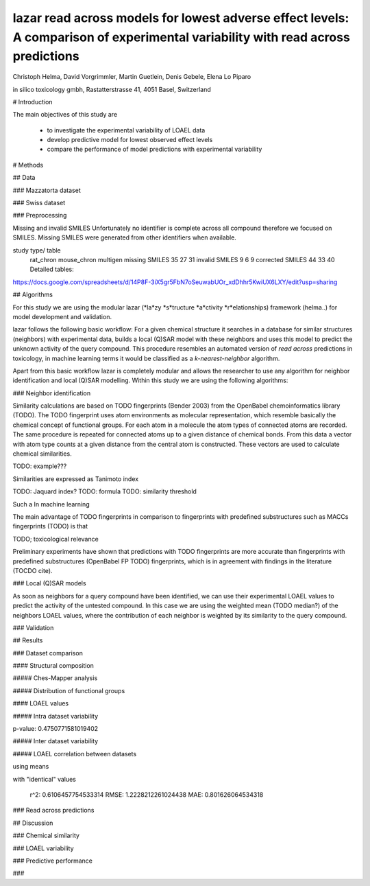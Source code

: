 ================================================================================================================================
lazar read across models for lowest adverse effect levels: A comparison of experimental variability with read across predictions 
================================================================================================================================

Christoph Helma, David Vorgrimmler, Martin Guetlein, Denis Gebele, Elena Lo Piparo

in silico toxicology gmbh, Rastatterstrasse 41, 4051 Basel, Switzerland

# Introduction

The main objectives of this study are

 - to investigate the experimental variability of LOAEL data
 - develop predictive model for lowest observed effect levels
 - compare the performance of model predictions with experimental variability

# Methods

## Data

### Mazzatorta dataset

### Swiss dataset

### Preprocessing

Missing and invalid SMILES
Unfortunately no identifier is complete across all compound  therefore we focused on SMILES. Missing SMILES were generated from other identifiers when available. 


study type/ table
        rat_chron
        mouse_chron
        multigen
        missing SMILES
        35
        27
        31
        invalid SMILES
        9
        6
        9
        corrected SMILES
        44
        33
        40
        Detailed tables:
https://docs.google.com/spreadsheets/d/14P8F-3iX5gr5FbN7oSeuwabUOr_xdDhhr5KwiUX6LXY/edit?usp=sharing


## Algorithms

For this study we are using the modular lazar (*la*zy *s*tructure *a*ctivity *r*elationships) framework (helma..) for model development and validation. 

lazar follows the following basic workflow: For a given chemical structure it searches in a database for similar structures (neighbors) with experimental data, builds a local (Q)SAR model with these neighbors and uses this model to predict the unknown activity of the query compound. This procedure resembles an automated version of *read across* predictions in toxicology, in machine learning terms it would be classified as a *k-nearest-neighbor* algorithm. 

Apart from this basic workflow lazar is completely modular and allows the researcher to use any algorithm for neighbor identification and local (Q)SAR modelling. Within this study we are using the following algorithms:

### Neighbor identification

Similarity calculations are based on TODO fingerprints (Bender 2003) from the OpenBabel chemoinformatics library (TODO). 
The TODO fingerprint uses atom environments as molecular representation, which resemble basically the chemical concept of functional groups. For each atom in a molecule the atom types of connected atoms are recorded. The same procedure is repeated for connected atoms up to a given distance of chemical bonds. From this data a vector with atom type counts at a given distance from the central atom is constructed. These vectors are used to calculate chemical similarities.

TODO: example???

Similarities are expressed as Tanimoto index 

TODO: Jaquard index?
TODO: formula
TODO: similarity threshold

Such a 
In machine learning

The main advantage of TODO fingerprints in comparison to fingerprints with predefined substructures such as MACCs fingerprints (TODO) is that 

TODO; toxicological relevance

Preliminary experiments have shown that predictions with TODO fingerprints are more accurate than fingerprints with predefined substructures (OpenBabel FP TODO) fingerprints, which is in agreement with findings in the literature (TOCDO cite).

### Local (Q)SAR models

As soon as neighbors for a query compound have been identified, we can use their experimental LOAEL values to predict the activity of the untested compound. In this case we are using the weighted mean (TODO median?) of the neighbors LOAEL values, where the contribution of each neighbor is weighted by its similarity to the query compound.

### Validation

## Results

### Dataset comparison

#### Structural composition

##### Ches-Mapper analysis

##### Distribution of functional groups

#### LOAEL values

##### Intra dataset variability

p-value: 0.4750771581019402

.. image:: loael-dataset-comparison-all-compounds.pdf

##### Inter dataset variability

.. image:: loael-dataset-comparison-common-compounds.pdf

##### LOAEL correlation between datasets

using means

.. image:: loael-dataset-correlation.pdf

with "identical" values

  r^2: 0.6106457754533314
  RMSE: 1.2228212261024438
  MAE: 0.801626064534318

### Read across predictions

## Discussion

### Chemical similarity 

### LOAEL variability

### Predictive performance

### 


